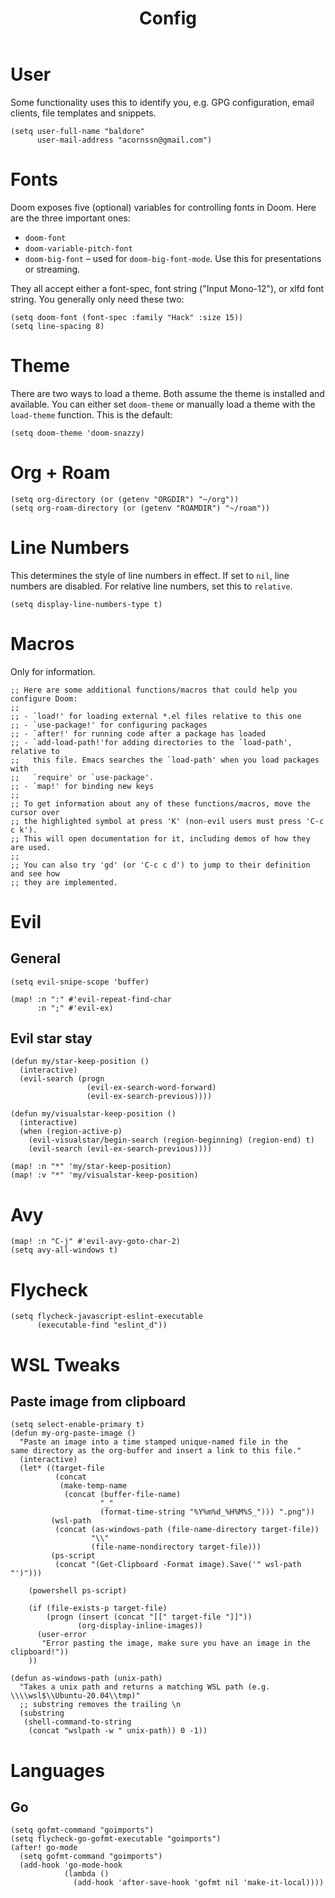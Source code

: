 #+TITLE: Config

* User
Some functionality uses this to identify you, e.g. GPG configuration, email clients, file templates and snippets.
#+begin_src elisp
(setq user-full-name "baldore"
      user-mail-address "acornssn@gmail.com")
#+end_src

* Fonts
Doom exposes five (optional) variables for controlling fonts in Doom. Here
are the three important ones:
- ~doom-font~
- ~doom-variable-pitch-font~
- ~doom-big-font~ -- used for ~doom-big-font-mode~. Use this for presentations or streaming.
They all accept either a font-spec, font string ("Input Mono-12"), or xlfd font string. You generally only need these two:
#+begin_src elisp
(setq doom-font (font-spec :family "Hack" :size 15))
(setq line-spacing 8)
#+end_src

* Theme
There are two ways to load a theme. Both assume the theme is installed and available. You can either set ~doom-theme~ or manually load a theme with the ~load-theme~ function. This is the default:
#+begin_src elisp
(setq doom-theme 'doom-snazzy)
#+end_src

* Org + Roam
#+begin_src elisp
(setq org-directory (or (getenv "ORGDIR") "~/org"))
(setq org-roam-directory (or (getenv "ROAMDIR") "~/roam"))
#+end_src

* Line Numbers
This determines the style of line numbers in effect. If set to ~nil~, line numbers are disabled.
For relative line numbers, set this to ~relative~.
#+begin_src elisp
(setq display-line-numbers-type t)
#+end_src

* Macros
Only for information.
#+begin_src elisp
;; Here are some additional functions/macros that could help you configure Doom:
;;
;; - `load!' for loading external *.el files relative to this one
;; - `use-package!' for configuring packages
;; - `after!' for running code after a package has loaded
;; - `add-load-path!'for adding directories to the `load-path', relative to
;;   this file. Emacs searches the `load-path' when you load packages with
;;   `require' or `use-package'.
;; - `map!' for binding new keys
;;
;; To get information about any of these functions/macros, move the cursor over
;; the highlighted symbol at press 'K' (non-evil users must press 'C-c c k').
;; This will open documentation for it, including demos of how they are used.
;;
;; You can also try 'gd' (or 'C-c c d') to jump to their definition and see how
;; they are implemented.
#+end_src

* Evil
** General
#+begin_src elisp
(setq evil-snipe-scope 'buffer)

(map! :n ":" #'evil-repeat-find-char
      :n ";" #'evil-ex)
#+end_src

** Evil star stay
#+begin_src elisp
(defun my/star-keep-position ()
  (interactive)
  (evil-search (progn
                 (evil-ex-search-word-forward)
                 (evil-ex-search-previous))))

(defun my/visualstar-keep-position ()
  (interactive)
  (when (region-active-p)
    (evil-visualstar/begin-search (region-beginning) (region-end) t)
    (evil-search (evil-ex-search-previous))))

(map! :n "*" 'my/star-keep-position)
(map! :v "*" 'my/visualstar-keep-position)
#+end_src

* Avy
#+begin_src elisp
(map! :n "C-j" #'evil-avy-goto-char-2)
(setq avy-all-windows t)
#+end_src

* Flycheck
#+begin_src elisp
(setq flycheck-javascript-eslint-executable
      (executable-find "eslint_d"))
#+end_src

* WSL Tweaks
** Paste image from clipboard
#+begin_src elisp
(setq select-enable-primary t)
(defun my-org-paste-image ()
  "Paste an image into a time stamped unique-named file in the
same directory as the org-buffer and insert a link to this file."
  (interactive)
  (let* ((target-file
          (concat
           (make-temp-name
            (concat (buffer-file-name)
                    "_"
                    (format-time-string "%Y%m%d_%H%M%S_"))) ".png"))
         (wsl-path
          (concat (as-windows-path (file-name-directory target-file))
                  "\\"
                  (file-name-nondirectory target-file)))
         (ps-script
          (concat "(Get-Clipboard -Format image).Save('" wsl-path "')")))

    (powershell ps-script)

    (if (file-exists-p target-file)
        (progn (insert (concat "[[" target-file "]]"))
               (org-display-inline-images))
      (user-error
       "Error pasting the image, make sure you have an image in the clipboard!"))
    ))

(defun as-windows-path (unix-path)
  "Takes a unix path and returns a matching WSL path (e.g. \\\\wsl$\\Ubuntu-20.04\\tmp)"
  ;; substring removes the trailing \n
  (substring
   (shell-command-to-string
    (concat "wslpath -w " unix-path)) 0 -1))
#+end_src

* Languages
** Go
#+begin_src elisp
(setq gofmt-command "goimports")
(setq flycheck-go-gofmt-executable "goimports")
(after! go-mode
  (setq gofmt-command "goimports")
  (add-hook 'go-mode-hook
            (lambda ()
              (add-hook 'after-save-hook 'gofmt nil 'make-it-local))))
#+end_src
